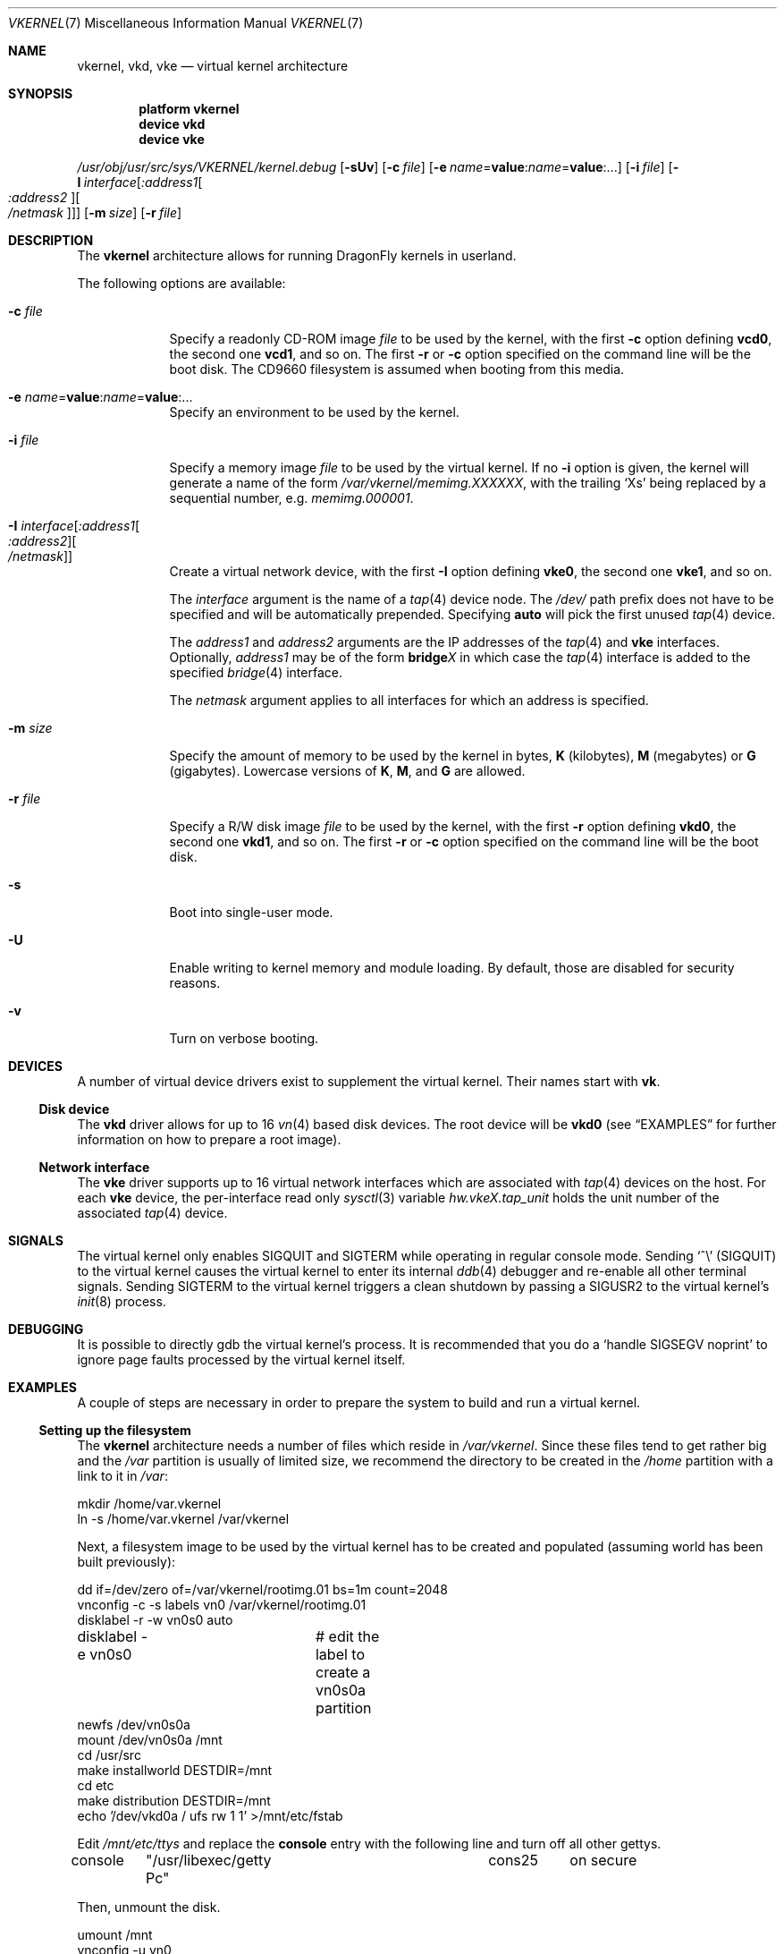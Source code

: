 .\"
.\" Copyright (c) 2003, 2004, 2005, 2006, 2007
.\"	The DragonFly Project.  All rights reserved.
.\"
.\" Redistribution and use in source and binary forms, with or without
.\" modification, are permitted provided that the following conditions
.\" are met:
.\"
.\" 1. Redistributions of source code must retain the above copyright
.\"    notice, this list of conditions and the following disclaimer.
.\" 2. Redistributions in binary form must reproduce the above copyright
.\"    notice, this list of conditions and the following disclaimer in
.\"    the documentation and/or other materials provided with the
.\"    distribution.
.\" 3. Neither the name of The DragonFly Project nor the names of its
.\"    contributors may be used to endorse or promote products derived
.\"    from this software without specific, prior written permission.
.\"
.\" THIS SOFTWARE IS PROVIDED BY THE COPYRIGHT HOLDERS AND CONTRIBUTORS
.\" ``AS IS'' AND ANY EXPRESS OR IMPLIED WARRANTIES, INCLUDING, BUT NOT
.\" LIMITED TO, THE IMPLIED WARRANTIES OF MERCHANTABILITY AND FITNESS
.\" FOR A PARTICULAR PURPOSE ARE DISCLAIMED.  IN NO EVENT SHALL THE
.\" COPYRIGHT HOLDERS OR CONTRIBUTORS BE LIABLE FOR ANY DIRECT, INDIRECT,
.\" INCIDENTAL, SPECIAL, EXEMPLARY OR CONSEQUENTIAL DAMAGES (INCLUDING,
.\" BUT NOT LIMITED TO, PROCUREMENT OF SUBSTITUTE GOODS OR SERVICES;
.\" LOSS OF USE, DATA, OR PROFITS; OR BUSINESS INTERRUPTION) HOWEVER CAUSED
.\" AND ON ANY THEORY OF LIABILITY, WHETHER IN CONTRACT, STRICT LIABILITY,
.\" OR TORT (INCLUDING NEGLIGENCE OR OTHERWISE) ARISING IN ANY WAY OUT
.\" OF THE USE OF THIS SOFTWARE, EVEN IF ADVISED OF THE POSSIBILITY OF
.\" SUCH DAMAGE.
.\"
.\" $DragonFly: src/share/man/man7/vkernel.7,v 1.19 2007/06/17 16:46:14 dillon Exp $
.\"
.Dd June 14, 2007
.Dt VKERNEL 7
.Os
.Sh NAME
.Nm vkernel ,
.Nm vkd ,
.Nm vke
.Nd virtual kernel architecture
.Sh SYNOPSIS
.Cd "platform vkernel"
.Cd "device vkd"
.Cd "device vke"
.Pp
.Pa /usr/obj/usr/src/sys/VKERNEL/kernel.debug
.Op Fl sUv
.Op Fl c Ar file
.Op Fl e Ar name Ns = Ns Li value : Ns Ar name Ns = Ns Li value : Ns ...
.Op Fl i Ar file
.Op Fl I Ar interface Ns Op Ar :address1 Ns Oo Ar :address2 Oc Ns Oo Ar /netmask Oc
.Op Fl m Ar size
.Op Fl r Ar file
.Sh DESCRIPTION
The
.Nm
architecture allows for running
.Dx
kernels in userland.
.Pp
The following options are available:
.Bl -tag -width ".Fl m Ar size"
.It Fl c Ar file
Specify a readonly CD-ROM image
.Ar file
to be used by the kernel, with the first
.Fl c
option defining
.Li vcd0 ,
the second one
.Li vcd1 ,
and so on.  The first
.Fl r
or
.Fl c
option specified on the command line will be the boot disk.
The CD9660 filesystem is assumed when booting from this media.
.It Fl e Ar name Ns = Ns Li value : Ns Ar name Ns = Ns Li value : Ns ...
Specify an environment to be used by the kernel.
.It Fl i Ar file
Specify a memory image
.Ar file
to be used by the virtual kernel.
If no
.Fl i
option is given, the kernel will generate a name of the form
.Pa /var/vkernel/memimg.XXXXXX ,
with the trailing
.Ql X Ns s
being replaced by a sequential number, e.g.\&
.Pa memimg.000001 .
.It Fl I Ar interface Ns Op Ar :address1 Ns Oo Ar :address2 Oc Ns Oo Ar /netmask Oc
Create a virtual network device, with the first
.Fl I
option defining
.Li vke0 ,
the second one
.Li vke1 ,
and so on.
.Pp
The
.Ar interface
argument is the name of a
.Xr tap 4
device node.
The
.Pa /dev/
path prefix does not have to be specified and will be automatically prepended.
Specifying
.Cm auto
will pick the first unused
.Xr tap 4
device.
.Pp
The
.Ar address1
and
.Ar address2
arguments are the IP addresses of the
.Xr tap 4
and
.Nm vke
interfaces.
Optionally,
.Ar address1
may be of the form
.Li bridge Ns Em X
in which case the
.Xr tap 4
interface is added to the specified
.Xr bridge 4
interface.
.Pp
The
.Ar netmask
argument applies to all interfaces for which an address is specified.
.It Fl m Ar size
Specify the amount of memory to be used by the kernel in bytes,
.Cm K
.Pq kilobytes ,
.Cm M
.Pq megabytes
or
.Cm G
.Pq gigabytes .
Lowercase versions of
.Cm K , M ,
and
.Cm G
are allowed.
.It Fl r Ar file
Specify a R/W disk image
.Ar file
to be used by the kernel, with the first
.Fl r
option defining
.Li vkd0 ,
the second one
.Li vkd1 ,
and so on.  The first
.Fl r
or
.Fl c
option specified on the command line will be the boot disk.
.It Fl s
Boot into single-user mode.
.It Fl U
Enable writing to kernel memory and module loading.
By default, those are disabled for security reasons.
.It Fl v
Turn on verbose booting.
.El
.Sh DEVICES
A number of virtual device drivers exist to supplement the virtual kernel.
Their names start with
.Li vk .
.Ss Disk device
The
.Nm vkd
driver allows for up to 16
.Xr vn 4
based disk devices.
The root device will be
.Li vkd0
(see
.Sx EXAMPLES
for further information on how to prepare a root image).
.Ss Network interface
The
.Nm vke
driver supports up to 16 virtual network interfaces which are associated with
.Xr tap 4
devices on the host.
For each
.Nm vke
device, the per-interface read only
.Xr sysctl 3
variable
.Va hw.vke Ns Em X Ns Va .tap_unit
holds the unit number of the associated
.Xr tap 4
device.
.Sh SIGNALS
The virtual kernel only enables 
.Dv SIGQUIT
and 
.Dv SIGTERM 
while operating in regular console mode. 
Sending 
.Ql \&^\e
.Pq Dv SIGQUIT
to the virtual kernel causes the virtual kernel to enter its internal
.Xr ddb 4
debugger and re-enable all other terminal signals. 
Sending
.Dv SIGTERM 
to the virtual kernel triggers a clean shutdown by passing a 
.Dv SIGUSR2 
to the virtual kernel's 
.Xr init 8
process.
.Sh DEBUGGING
It is possible to directly gdb the virtual kernel's process.
It is recommended that you do a
.Ql handle SIGSEGV noprint
to ignore page faults processed by the virtual kernel itself.
.Sh EXAMPLES
A couple of steps are necessary in order to prepare the system to build and
run a virtual kernel.
.Ss Setting up the filesystem
The
.Nm
architecture needs a number of files which reside in
.Pa /var/vkernel .
Since these files tend to get rather big and the
.Pa /var
partition is usually of limited size, we recommend the directory to be
created in the
.Pa /home
partition with a link to it in
.Pa /var :
.Bd -literal
mkdir /home/var.vkernel
ln -s /home/var.vkernel /var/vkernel
.Ed
.Pp
Next, a filesystem image to be used by the virtual kernel has to be
created and populated (assuming world has been built previously):
.Bd -literal
dd if=/dev/zero of=/var/vkernel/rootimg.01 bs=1m count=2048
vnconfig -c -s labels vn0 /var/vkernel/rootimg.01
disklabel -r -w vn0s0 auto
disklabel -e vn0s0	# edit the label to create a vn0s0a partition
newfs /dev/vn0s0a
mount /dev/vn0s0a /mnt
cd /usr/src
make installworld DESTDIR=/mnt
cd etc
make distribution DESTDIR=/mnt
echo '/dev/vkd0a / ufs rw 1 1' >/mnt/etc/fstab
.Ed
.Pp
Edit
.Pa /mnt/etc/ttys
and replace the
.Li console
entry with the following line and turn off all other gettys.
.Bd -literal
console	"/usr/libexec/getty Pc"		cons25	on  secure
.Ed
.Pp
Then, unmount the disk.
.Bd -literal
umount /mnt
vnconfig -u vn0
.Ed
.Ss Compiling the virtual kernel
In order to compile a virtual kernel use the
.Li VKERNEL
kernel configuration file residing in
.Pa /usr/src/sys/config
(or a configuration file derived thereof):
.Bd -literal
cd /usr/src
make -DNO_MODULES buildkernel KERNCONF=VKERNEL
.Ed
.Ss Enabling virtual kernel operation
A special
.Xr sysctl 8 ,
.Va vm.vkernel_enable ,
must be set to enable
.Nm
operation:
.Bd -literal
sysctl vm.vkernel_enable=1
.Ed
.Ss Configuring the network on the host system
In order to access a network interface of the host system from the
.Nm ,
you must add the interface to a
.Xr bridge 4
device which will then be passed to the
.Fl I
option:
.Bd -literal
kldload if_bridge.ko
kldload if_tap.ko
ifconfig bridge0 create
ifconfig bridge0 addm re0	# assuming re0 is the host's interface
ifconfig bridge0 up
.Ed
.Ss Running the kernel
Finally, the virtual kernel can be run:
.Bd -literal
cd /usr/obj/usr/src/sys/VKERNEL
\&./kernel.debug -m 64m -r /var/vkernel/rootimg.01 -I auto:bridge0
.Ed
.Pp
The
.Xr reboot 8
command can be used to stop a virtual kernel.
.Sh SEE ALSO
.Xr bridge 4 ,
.Xr tap 4 ,
.Xr vn 4 ,
.Xr build 7 ,
.Xr disklabel 8 ,
.Xr ifconfig 8 ,
.Xr vnconfig 8
.Sh HISTORY
Virtual kernels were introduced in
.Dx 1.7 .
.Sh AUTHORS
.An -nosplit
.An Matt Dillon
thought up and implemented the
.Nm
architecture and wrote the
.Nm vkd
device driver.
.An Sepherosa Ziehau
wrote the
.Nm vke
device driver.
This manual page was written by
.An Sascha Wildner .

